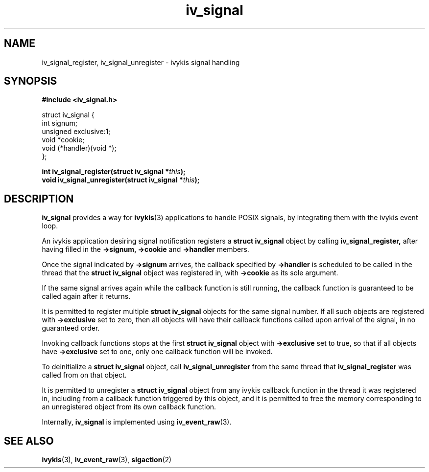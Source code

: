 .\" This man page is Copyright (C) 2010 Lennert Buytenhek.
.\" Permission is granted to distribute possibly modified copies
.\" of this page provided the header is included verbatim,
.\" and in case of nontrivial modification author and date
.\" of the modification is added to the header.
.TH iv_signal 3 2010-09-03 "ivykis" "ivykis programmer's manual"
.SH NAME
iv_signal_register, iv_signal_unregister \- ivykis signal handling
.SH SYNOPSIS
.B #include <iv_signal.h>
.sp
.nf
struct iv_signal {
        int             signum;
        unsigned        exclusive:1;
        void            *cookie;
        void            (*handler)(void *);
};
.fi
.sp
.BI "int iv_signal_register(struct iv_signal *" this ");"
.br
.BI "void iv_signal_unregister(struct iv_signal *" this ");"
.br
.SH DESCRIPTION
.B iv_signal
provides a way for
.BR ivykis (3)
applications to handle POSIX signals, by integrating them with the
ivykis event loop.
.PP
An ivykis application desiring signal notification registers a
.B struct iv_signal
object by calling
.B iv_signal_register,
after having filled in the
.B ->signum,
.B ->cookie
and
.B ->handler
members.
.PP
Once the signal indicated by
.B ->signum
arrives, the callback specified by
.B ->handler
is scheduled to be called in the thread that
the
.B struct iv_signal
object was registered in, with
.B ->cookie
as its sole argument.
.PP
If the same signal arrives again while the callback function is still
running, the callback function is guaranteed to be called again after
it returns.
.PP
It is permitted to register multiple
.B struct iv_signal
objects for the same signal number.  If all such objects are
registered with
.B ->exclusive
set to zero, then all objects will have their callback functions
called upon arrival of the signal, in no guaranteed order.
.PP
Invoking callback functions stops at the first
.B struct iv_signal
object with
.B ->exclusive
set to true, so that if all objects have
.B ->exclusive
set to one, only one callback function will be invoked.
.PP
To deinitialize a
.B struct iv_signal
object, call
.B iv_signal_unregister
from the same thread that
.B iv_signal_register
was called from on that object.
.PP
It is permitted to unregister a
.B struct iv_signal
object from any ivykis callback function in the thread it was
registered in, including from a callback function triggered by this
object, and it is permitted to free the memory corresponding to an
unregistered object from its own callback function.
.PP
Internally,
.B iv_signal
is implemented using
.BR iv_event_raw (3).
.PP
.SH "SEE ALSO"
.BR ivykis (3),
.BR iv_event_raw (3),
.BR sigaction (2)
